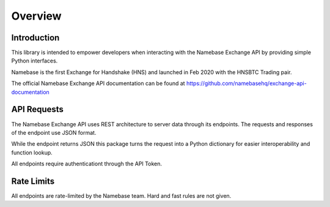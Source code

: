 ========
Overview
========

Introduction
^^^^^^^^^^^^

This library is intended to empower developers when interacting with the Namebase Exchange API by providing simple Python interfaces.

Namebase is the first Exchange for Handshake (HNS) and launched in Feb 2020 with the HNSBTC Trading pair.

The official Namebase Exchange API documentation can be found at https://github.com/namebasehq/exchange-api-documentation

API Requests
^^^^^^^^^^^^

The Namebase Exchange API uses REST architecture to server data through its endpoints.  The requests and responses of the endpoint use JSON format.

While the endpoint returns JSON this package turns the request into a Python dictionary for easier interoperability and function lookup.

All endpoints require authenticationt through the API Token.


Rate Limits
^^^^^^^^^^^

All endpoints are rate-limited by the Namebase team.  Hard and fast rules are not given.
